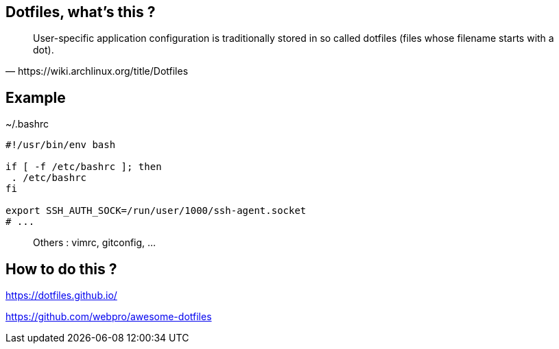 == Dotfiles, what's this ?

[quote,https://wiki.archlinux.org/title/Dotfiles]
User-specific application configuration is traditionally
stored in so called dotfiles (files whose filename starts with a dot).


== Example

[%linenums,shell]
.~/.bashrc
----
#!/usr/bin/env bash

if [ -f /etc/bashrc ]; then
 . /etc/bashrc
fi

export SSH_AUTH_SOCK=/run/user/1000/ssh-agent.socket
# ...
----

> Others : vimrc, gitconfig, ...

== How to do this ?

https://dotfiles.github.io/

https://github.com/webpro/awesome-dotfiles

